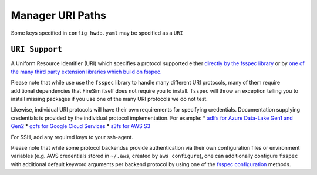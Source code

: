 .. _uri-path-support:

Manager URI Paths
===============================

Some keys specified in ``config_hwdb.yaml`` may be specified as a ``URI``

``URI Support``
--------------------------
A Uniform Resource Identifier (URI) which specifies a protocol supported either `directly by the fsspec library <https://filesystem-spec.readthedocs.io/en/latest/api.html#built-in-implementations>`_ or by `one of the many third party extension libraries which build on fsspec. <https://filesystem-spec.readthedocs.io/en/latest/api.html#other-known-implementations>`_

Please note that while use use the ``fsspec`` library to handle many different URI protocols, many
of them require additional dependencies that FireSim itself does not require you to install.
``fsspec`` will throw an exception telling you to install missing packages if you use one of the
many URI protocols we do not test.

Likewise, individual URI protocols will have their own requirements for specifying credentials.
Documentation supplying credentials is provided by the individual protocol implementation.  For
example:
* `adlfs for Azure Data-Lake Gen1 and Gen2 <https://github.com/fsspec/adlfs#details>`_
* `gcfs for Google Cloud Services <https://gcsfs.readthedocs.io/en/latest/#credentials>`_
* `s3fs for AWS S3 <https://s3fs.readthedocs.io/en/latest/#credentials>`_

For SSH, add any required keys to your ssh-agent.

Please note that while some protocol backendss provide authentication via their own configuration
files or environment variables (e.g. AWS credentials stored in ``~/.aws``, created by ``aws
configure``), one can additionally configure ``fsspec`` with additional default keyword arguments
per backend protocol by using one of the `fsspec configuration
<https://filesystem-spec.readthedocs.io/en/latest/features.html#configuration>`_ methods.


